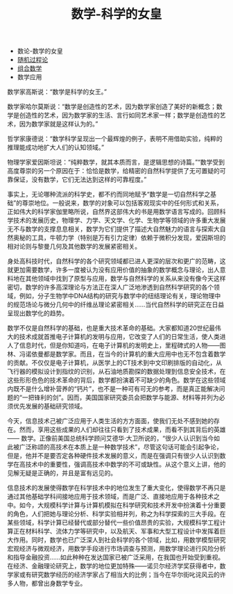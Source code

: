 # -*- org -*-

# Time-stamp: <2011-09-21 13:28:43 Wednesday by ldw>

#+OPTIONS: ^:nil author:nil timestamp:nil creator:nil H:3

#+STARTUP: indent

#+TITLE: 数学-科学的女皇

#+AUTHOR:

#+STYLE: <link rel="stylesheet" type="text/css" href="/css/org.css" />



#+HTML:<div class="sidebar">
+ 数论-数学的女皇
+ [[file:stochasticprocess.org][随机过程论]]
+ [[file:combinatorics.org][组合数学]]
+ 数学应用
#+HTML:</div>


   数学家高斯说：“数学是科学的女王。”

    数学家哈尔莫斯说：“数学是创造性的艺术，因为数学家创造了美好的新概念；数学是创造性的艺术，因为数学家的生活、言行如同艺术家一样；数学是创造性的艺术，因为数学家就是这样认为的。”

    哲学家康德说：“数学科学呈现出一个最辉煌的例子，表明不用借助实验，纯粹的推理能成功地扩大人们的认知领域。”

    物理学家爱因斯坦说：“纯粹数学，就其本质而言，是逻辑思想的诗篇。”“数学受到高度尊崇的另一个原因在于：恰恰是数学，给精密的自然科学提供了无可置疑的可靠保证，没有数学，它们无法达到这样的可靠程度。”

    事实上，无论哪种流派的科学史，都不约而同地赋予“数学是一切自然科学之基础”的尊崇地位。一般说来，数学的对象可以包括客观现实中的任何形式和关系，正如伟大的科学家伽里略所说，自然界这部伟大的书是用数学语言写成的。回顾科学技术的发展历史，物理学、力学、天文学、化学、生物学等领域的许多重大发展无不与数学的支撑息息相关，数学为它们提供了描述大自然魅力的语言与探索大自然奥秘的工具，牛顿力学（特别是万有引力定律）依赖于微积分发现，爱因斯坦的相对论则与黎曼几何及其他数学的发展紧密相关。

    身处高科技时代，自然科学的各个研究领域都已进人更深的层次和更广的范畴，这就更加需要数学，许多一度被认为没有应用价值的抽象的数学概念与理论，出人意料地在其他领域中找到了原型与应用，数学与自然科学的关系从来没有像今天这样密切，数学的许多高深理论与方法正在深人广泛地渗透到自然科学研究的各个领域，例如，分子生物学中DNA结构的研究与数学中的纽结理论有关，理论物理中的规范场论与微分几何中的纤维丛理论紧密相关……当代自然科学的研究正在日益呈现出数学化的趋势。

    数学不仅是自然科学的基础，也是重大技术革命的基础。大家都知道20世纪最伟大的技术成就首推电子计算机的发明与应用，它改变了人们的日常生活，使人类进人了信息时代，但是你知道吗，在电子计算机的发明史上，里程碑式的人物——图林、冯诺依曼都是数学家。而且，在当今的计算机的重大应用中也无不包含着数学的贡献。不仅仅是电子计算机，从医学上的CT技术到中文印刷排版的自动化，从飞行器的模拟设计到指纹的识别，从石油地质勘探的数据处理到信息安全技术，在这些形形色色的技术革命的背后，数学都扮演着不可缺少的角色。数学在这些领域内既不是什么增补营养的“钙片”，也不是一种可有可无的参考，而是真正能解决问题的“一把锋利的剑”。因而，美国国家研究委员会把数学与能源、材料等并列为必须优先发展的基础研究领域。

    今天，信息技术己被广泛应用于人类生活的方方面面，使我们无处不感到她的存在。然而，享用这些成果的人们却往往只看到了技术成果，而看不到其背后的英雄 —— 数学。正像前美国总统科学顾问艾德华·大卫所说的，“很少人认识到当今如此被广泛称颂的高技术在本质上是一种数学技术”，尽管这句话可能会引起争论，但是，他并不是要否定各种硬件技术发展的意义，而是在强调只有很少人认识到数学在高技术中的重要性，强调高技术中数学的不可或缺性。从这个意义上讲，他的见解无疑是正确的，并且是富有远见的。

信息技术的发展使得数学在科学技术中的地位发生了重大变化，使得数学不再只是通过其他基础学科间接地应用于技术领域，而是广泛、直接地应用于各种技术之中。如今，大规模科学计算与计算机模拟在科学研究和技术开发中扮演着十分重要的角色，人们把她与理论分析、科学实验相并列，称之为科学探索的三大手段。在某些领域，科学计算已经替代或部分替代一些价值昂贵的实验，大规模科学工程计算正在材料科学、流体力学等研究中，以及航天、军事和大型工程设计中发挥着巨大作用。同时，数学也已广泛深人到社会科学的各个领域，比如，用数学模型研究宏观经济与微观经济，用数学手段进行市场调查与预测，用数学理论进行风险分析和指导金融投资……如此种种在发达国家已被广泛采用，在我国也开始受到重视。在经济、金融理论研究上，数学的地位更加特殊——诺贝尔经济学奖获得者中，数学家或有研究数学经历的经济学家占了相当大的比例；当今在华尔街叱诧风云的许多人物，都曾出身数学专业。

